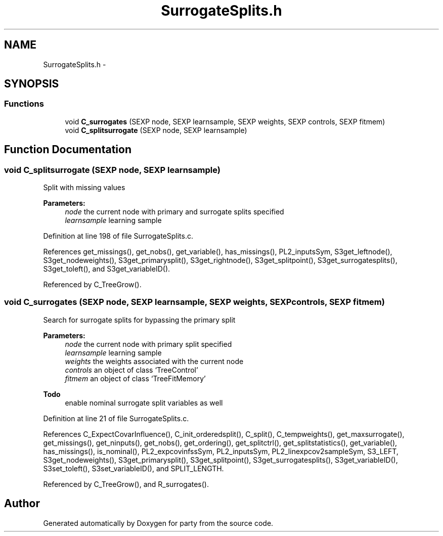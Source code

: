 .TH "SurrogateSplits.h" 3 "15 Oct 2008" "party" \" -*- nroff -*-
.ad l
.nh
.SH NAME
SurrogateSplits.h \- 
.SH SYNOPSIS
.br
.PP
.SS "Functions"

.in +1c
.ti -1c
.RI "void \fBC_surrogates\fP (SEXP node, SEXP learnsample, SEXP weights, SEXP controls, SEXP fitmem)"
.br
.ti -1c
.RI "void \fBC_splitsurrogate\fP (SEXP node, SEXP learnsample)"
.br
.in -1c
.SH "Function Documentation"
.PP 
.SS "void C_splitsurrogate (SEXP node, SEXP learnsample)"
.PP
Split with missing values 
.br
 
.PP
\fBParameters:\fP
.RS 4
\fInode\fP the current node with primary and surrogate splits specified 
.br
\fIlearnsample\fP learning sample 
.RE
.PP

.PP
Definition at line 198 of file SurrogateSplits.c.
.PP
References get_missings(), get_nobs(), get_variable(), has_missings(), PL2_inputsSym, S3get_leftnode(), S3get_nodeweights(), S3get_primarysplit(), S3get_rightnode(), S3get_splitpoint(), S3get_surrogatesplits(), S3get_toleft(), and S3get_variableID().
.PP
Referenced by C_TreeGrow().
.SS "void C_surrogates (SEXP node, SEXP learnsample, SEXP weights, SEXP controls, SEXP fitmem)"
.PP
Search for surrogate splits for bypassing the primary split 
.br
 
.PP
\fBParameters:\fP
.RS 4
\fInode\fP the current node with primary split specified 
.br
\fIlearnsample\fP learning sample 
.br
\fIweights\fP the weights associated with the current node 
.br
\fIcontrols\fP an object of class `TreeControl' 
.br
\fIfitmem\fP an object of class `TreeFitMemory' 
.RE
.PP
\fBTodo\fP
.RS 4
enable nominal surrogate split variables as well 
.RE
.PP

.PP
Definition at line 21 of file SurrogateSplits.c.
.PP
References C_ExpectCovarInfluence(), C_init_orderedsplit(), C_split(), C_tempweights(), get_maxsurrogate(), get_missings(), get_ninputs(), get_nobs(), get_ordering(), get_splitctrl(), get_splitstatistics(), get_variable(), has_missings(), is_nominal(), PL2_expcovinfssSym, PL2_inputsSym, PL2_linexpcov2sampleSym, S3_LEFT, S3get_nodeweights(), S3get_primarysplit(), S3get_splitpoint(), S3get_surrogatesplits(), S3get_variableID(), S3set_toleft(), S3set_variableID(), and SPLIT_LENGTH.
.PP
Referenced by C_TreeGrow(), and R_surrogates().
.SH "Author"
.PP 
Generated automatically by Doxygen for party from the source code.
